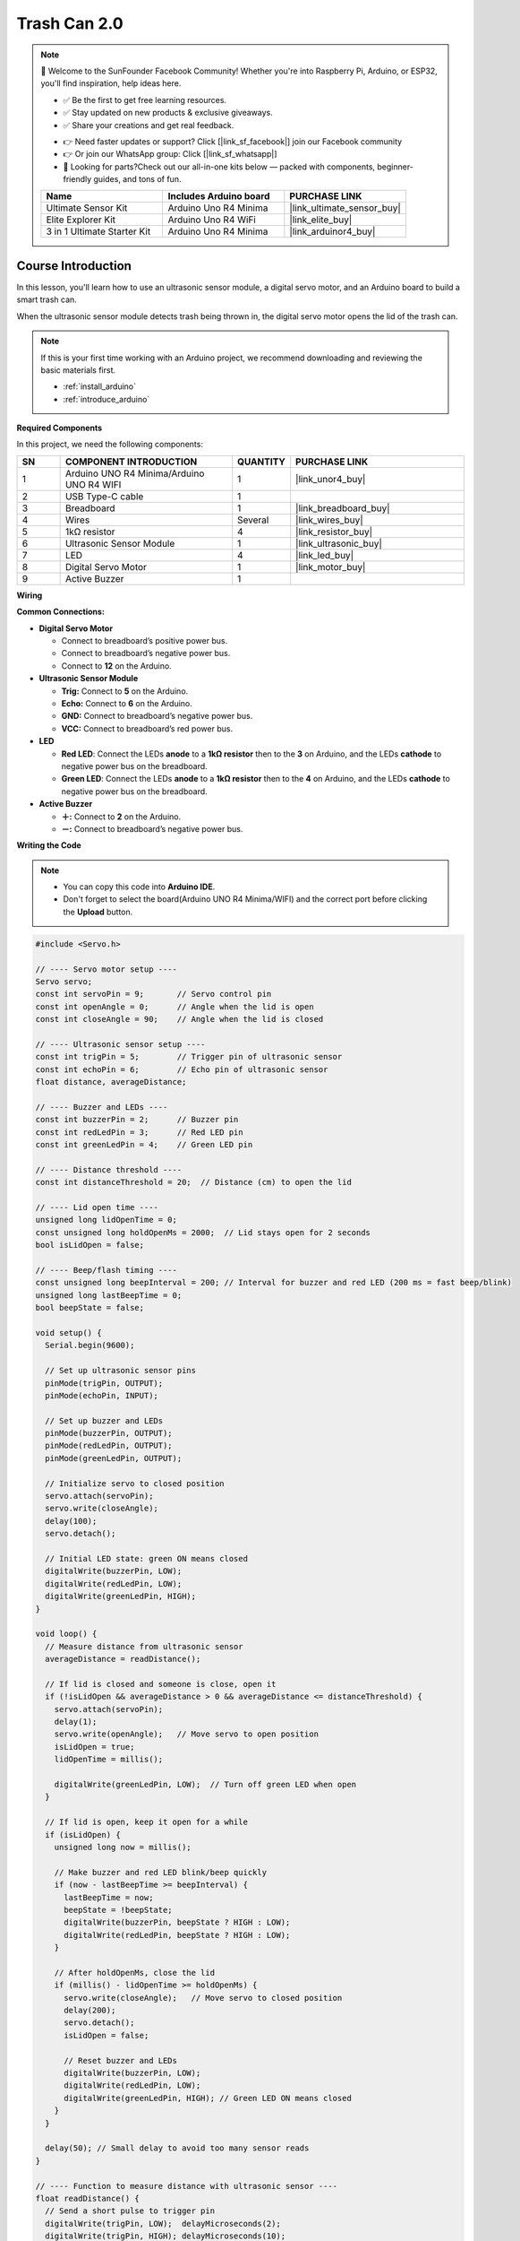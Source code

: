 .. _trash_can 2.0:

Trash Can 2.0 
==============================================================

.. note::
  
  🌟 Welcome to the SunFounder Facebook Community! Whether you're into Raspberry Pi, Arduino, or ESP32, you'll find inspiration, help ideas here.
   
  - ✅ Be the first to get free learning resources. 
   
  - ✅ Stay updated on new products & exclusive giveaways. 
   
  - ✅ Share your creations and get real feedback.
   
  * 👉 Need faster updates or support? Click [|link_sf_facebook|] join our Facebook community 

  * 👉 Or join our WhatsApp group: Click [|link_sf_whatsapp|]
   
  * 🎁 Looking for parts?Check out our all-in-one kits below — packed with components, beginner-friendly guides, and tons of fun.
  
  .. list-table::
    :widths: 20 20 20
    :header-rows: 1

    *   - Name	
        - Includes Arduino board
        - PURCHASE LINK
    *   - Ultimate Sensor Kit
        - Arduino Uno R4 Minima
        - |link_ultimate_sensor_buy|
    *   - Elite Explorer Kit
        - Arduino Uno R4 WiFi
        - |link_elite_buy|
    *   - 3 in 1 Ultimate Starter Kit
        - Arduino Uno R4 Minima
        - |link_arduinor4_buy|

Course Introduction
------------------------

In this lesson, you'll learn how to use an ultrasonic sensor module, a digital servo motor, and an Arduino board to build a smart trash can.

When the ultrasonic sensor module detects trash being thrown in, the digital servo motor opens the lid of the trash can.

.. .. raw:: html

..  <iframe width="700" height="394" src="https://www.youtube.com/embed/ca2vRwRQJkk?si=Nzmhr1BEuKKSN9NK" title="YouTube video player" frameborder="0" allow="accelerometer; autoplay; clipboard-write; encrypted-media; gyroscope; picture-in-picture; web-share" referrerpolicy="strict-origin-when-cross-origin" allowfullscreen></iframe>

.. note::

  If this is your first time working with an Arduino project, we recommend downloading and reviewing the basic materials first.
  
  * :ref:`install_arduino`
  * :ref:`introduce_arduino`

**Required Components**

In this project, we need the following components:

.. list-table::
    :widths: 5 20 5 20
    :header-rows: 1

    *   - SN
        - COMPONENT INTRODUCTION	
        - QUANTITY
        - PURCHASE LINK

    *   - 1
        - Arduino UNO R4 Minima/Arduino UNO R4 WIFI
        - 1
        - |link_unor4_buy|
    *   - 2
        - USB Type-C cable
        - 1
        - 
    *   - 3
        - Breadboard
        - 1
        - |link_breadboard_buy|
    *   - 4
        - Wires
        - Several
        - |link_wires_buy|
    *   - 5
        - 1kΩ resistor
        - 4
        - |link_resistor_buy|
    *   - 6
        - Ultrasonic Sensor Module
        - 1
        - |link_ultrasonic_buy|
    *   - 7
        - LED
        - 4
        - |link_led_buy|
    *   - 8
        - Digital Servo Motor
        - 1
        - |link_motor_buy|
    *   - 9
        - Active Buzzer
        - 1
        - 


**Wiring**

.. image:: img/trash_can2.0_bb.png

**Common Connections:**

* **Digital Servo Motor**

  - Connect to breadboard’s positive power bus.
  - Connect to breadboard’s negative power bus.
  - Connect to **12** on the Arduino.

* **Ultrasonic Sensor Module**

  - **Trig:** Connect to **5** on the Arduino.
  - **Echo:** Connect to **6** on the Arduino.
  - **GND:** Connect to breadboard’s negative power bus.
  - **VCC:** Connect to breadboard’s red power bus.

* **LED**

  - **Red LED**: Connect the LEDs **anode** to a **1kΩ resistor** then to  the  **3** on Arduino, and the LEDs **cathode**  to negative power bus on the breadboard.
  - **Green LED**: Connect the LEDs **anode** to a **1kΩ resistor** then to the  **4** on Arduino, and the LEDs **cathode** to negative power bus on the breadboard.

* **Active Buzzer**

  - **＋:** Connect to **2** on the Arduino.
  - **－:** Connect to breadboard’s negative power bus.

**Writing the Code**

.. note::

    * You can copy this code into **Arduino IDE**. 
    * Don't forget to select the board(Arduino UNO R4 Minima/WIFI) and the correct port before clicking the **Upload** button.

.. code-block:: arduino

      #include <Servo.h>

      // ---- Servo motor setup ----
      Servo servo;
      const int servoPin = 9;       // Servo control pin
      const int openAngle = 0;      // Angle when the lid is open
      const int closeAngle = 90;    // Angle when the lid is closed

      // ---- Ultrasonic sensor setup ----
      const int trigPin = 5;        // Trigger pin of ultrasonic sensor
      const int echoPin = 6;        // Echo pin of ultrasonic sensor
      float distance, averageDistance;

      // ---- Buzzer and LEDs ----
      const int buzzerPin = 2;      // Buzzer pin
      const int redLedPin = 3;      // Red LED pin
      const int greenLedPin = 4;    // Green LED pin

      // ---- Distance threshold ----
      const int distanceThreshold = 20;  // Distance (cm) to open the lid

      // ---- Lid open time ----
      unsigned long lidOpenTime = 0;
      const unsigned long holdOpenMs = 2000;  // Lid stays open for 2 seconds
      bool isLidOpen = false;

      // ---- Beep/flash timing ----
      const unsigned long beepInterval = 200; // Interval for buzzer and red LED (200 ms = fast beep/blink)
      unsigned long lastBeepTime = 0;
      bool beepState = false;

      void setup() {
        Serial.begin(9600);

        // Set up ultrasonic sensor pins
        pinMode(trigPin, OUTPUT);
        pinMode(echoPin, INPUT);

        // Set up buzzer and LEDs
        pinMode(buzzerPin, OUTPUT);
        pinMode(redLedPin, OUTPUT);
        pinMode(greenLedPin, OUTPUT);

        // Initialize servo to closed position
        servo.attach(servoPin);
        servo.write(closeAngle);
        delay(100);
        servo.detach();

        // Initial LED state: green ON means closed
        digitalWrite(buzzerPin, LOW);
        digitalWrite(redLedPin, LOW);
        digitalWrite(greenLedPin, HIGH);
      }

      void loop() {
        // Measure distance from ultrasonic sensor
        averageDistance = readDistance();

        // If lid is closed and someone is close, open it
        if (!isLidOpen && averageDistance > 0 && averageDistance <= distanceThreshold) {
          servo.attach(servoPin);
          delay(1);
          servo.write(openAngle);   // Move servo to open position
          isLidOpen = true;
          lidOpenTime = millis();

          digitalWrite(greenLedPin, LOW);  // Turn off green LED when open
        }

        // If lid is open, keep it open for a while
        if (isLidOpen) {
          unsigned long now = millis();

          // Make buzzer and red LED blink/beep quickly
          if (now - lastBeepTime >= beepInterval) {
            lastBeepTime = now;
            beepState = !beepState;
            digitalWrite(buzzerPin, beepState ? HIGH : LOW);
            digitalWrite(redLedPin, beepState ? HIGH : LOW);
          }

          // After holdOpenMs, close the lid
          if (millis() - lidOpenTime >= holdOpenMs) {
            servo.write(closeAngle);   // Move servo to closed position
            delay(200);
            servo.detach();
            isLidOpen = false;

            // Reset buzzer and LEDs
            digitalWrite(buzzerPin, LOW);
            digitalWrite(redLedPin, LOW);
            digitalWrite(greenLedPin, HIGH); // Green LED ON means closed
          }
        }

        delay(50); // Small delay to avoid too many sensor reads
      }

      // ---- Function to measure distance with ultrasonic sensor ----
      float readDistance() {
        // Send a short pulse to trigger pin
        digitalWrite(trigPin, LOW);  delayMicroseconds(2);
        digitalWrite(trigPin, HIGH); delayMicroseconds(10);
        digitalWrite(trigPin, LOW);

        // Measure how long echo pin stays HIGH
        unsigned long duration = pulseIn(echoPin, HIGH, 25000UL); // Timeout after ~4 meters
        if (duration == 0) return -1.0; // If no signal, return invalid
        return duration / 58.0;         // Convert to centimeters
      }
